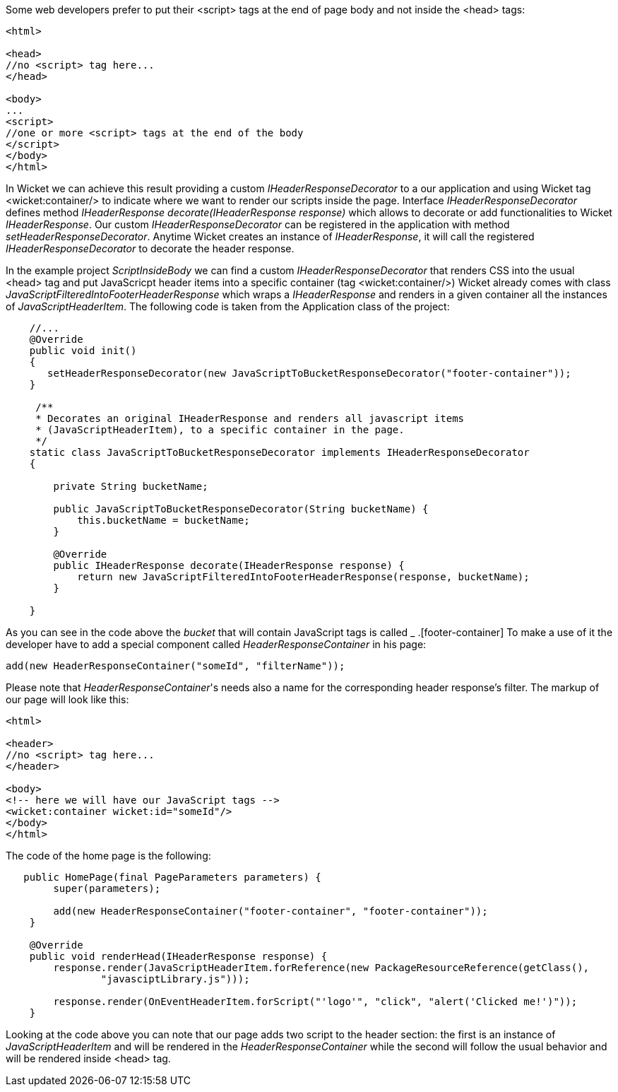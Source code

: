 
Some web developers prefer to put their <script> tags at the end of page body and not inside the <head> tags:

[source,html]
----

<html>

<head>
//no <script> tag here...
</head>

<body>
...
<script>
//one or more <script> tags at the end of the body
</script> 
</body>
</html>

----


In Wicket we can achieve this result providing a custom _IHeaderResponseDecorator_ to a our application and using Wicket tag <wicket:container/> to indicate where we want to render our scripts inside the page. Interface _IHeaderResponseDecorator_ defines method _IHeaderResponse decorate(IHeaderResponse response)_ which allows to decorate or add functionalities to Wicket _IHeaderResponse_. Our custom _IHeaderResponseDecorator_ can be registered in the application with method _setHeaderResponseDecorator_. Anytime Wicket creates an instance of _IHeaderResponse_, it will call the registered _IHeaderResponseDecorator_ to decorate the header response.

In the example project _ScriptInsideBody_ we can find a custom _IHeaderResponseDecorator_ that renders CSS into the usual <head> tag and put JavaScricpt header items into a specific container (tag <wicket:container/>)
Wicket already comes with class _JavaScriptFilteredIntoFooterHeaderResponse_ which wraps a _IHeaderResponse_ and renders in a given container all the instances of _JavaScriptHeaderItem_.
The following code is taken from the Application class of the project:

[source,java]
----

    //...
    @Override
    public void init()
    {
       setHeaderResponseDecorator(new JavaScriptToBucketResponseDecorator("footer-container"));
    }
	
     /**
     * Decorates an original IHeaderResponse and renders all javascript items
     * (JavaScriptHeaderItem), to a specific container in the page.
     */
    static class JavaScriptToBucketResponseDecorator implements IHeaderResponseDecorator 
    {

        private String bucketName;

        public JavaScriptToBucketResponseDecorator(String bucketName) {
            this.bucketName = bucketName;
        }

        @Override
        public IHeaderResponse decorate(IHeaderResponse response) {
            return new JavaScriptFilteredIntoFooterHeaderResponse(response, bucketName);
        }

    }
----

As you can see in the code above the _bucket_ that will contain JavaScript tags is called _ .[footer-container] To make a use of it the developer have to add a special component called _HeaderResponseContainer_ in his page:

[source,java]
----
add(new HeaderResponseContainer("someId", "filterName"));
----

Please note that _HeaderResponseContainer_'s needs also a name for the corresponding header response's filter. The markup of our page will look like this:

[source,html]
----

<html>

<header>
//no <script> tag here...
</header>

<body>
<!-- here we will have our JavaScript tags -->
<wicket:container wicket:id="someId"/> 
</body>
</html>

----

The code of the home page is the following:

[source,java]
----
   public HomePage(final PageParameters parameters) {
        super(parameters);

        add(new HeaderResponseContainer("footer-container", "footer-container"));
    }

    @Override
    public void renderHead(IHeaderResponse response) {
        response.render(JavaScriptHeaderItem.forReference(new PackageResourceReference(getClass(),
                "javasciptLibrary.js")));

        response.render(OnEventHeaderItem.forScript("'logo'", "click", "alert('Clicked me!')"));
    }
----

Looking at the code above you can note that our page adds two script to the header section: the first is an instance of _JavaScriptHeaderItem_ and will be rendered in the _HeaderResponseContainer_ while the second will follow the usual behavior and will be rendered inside <head> tag.




